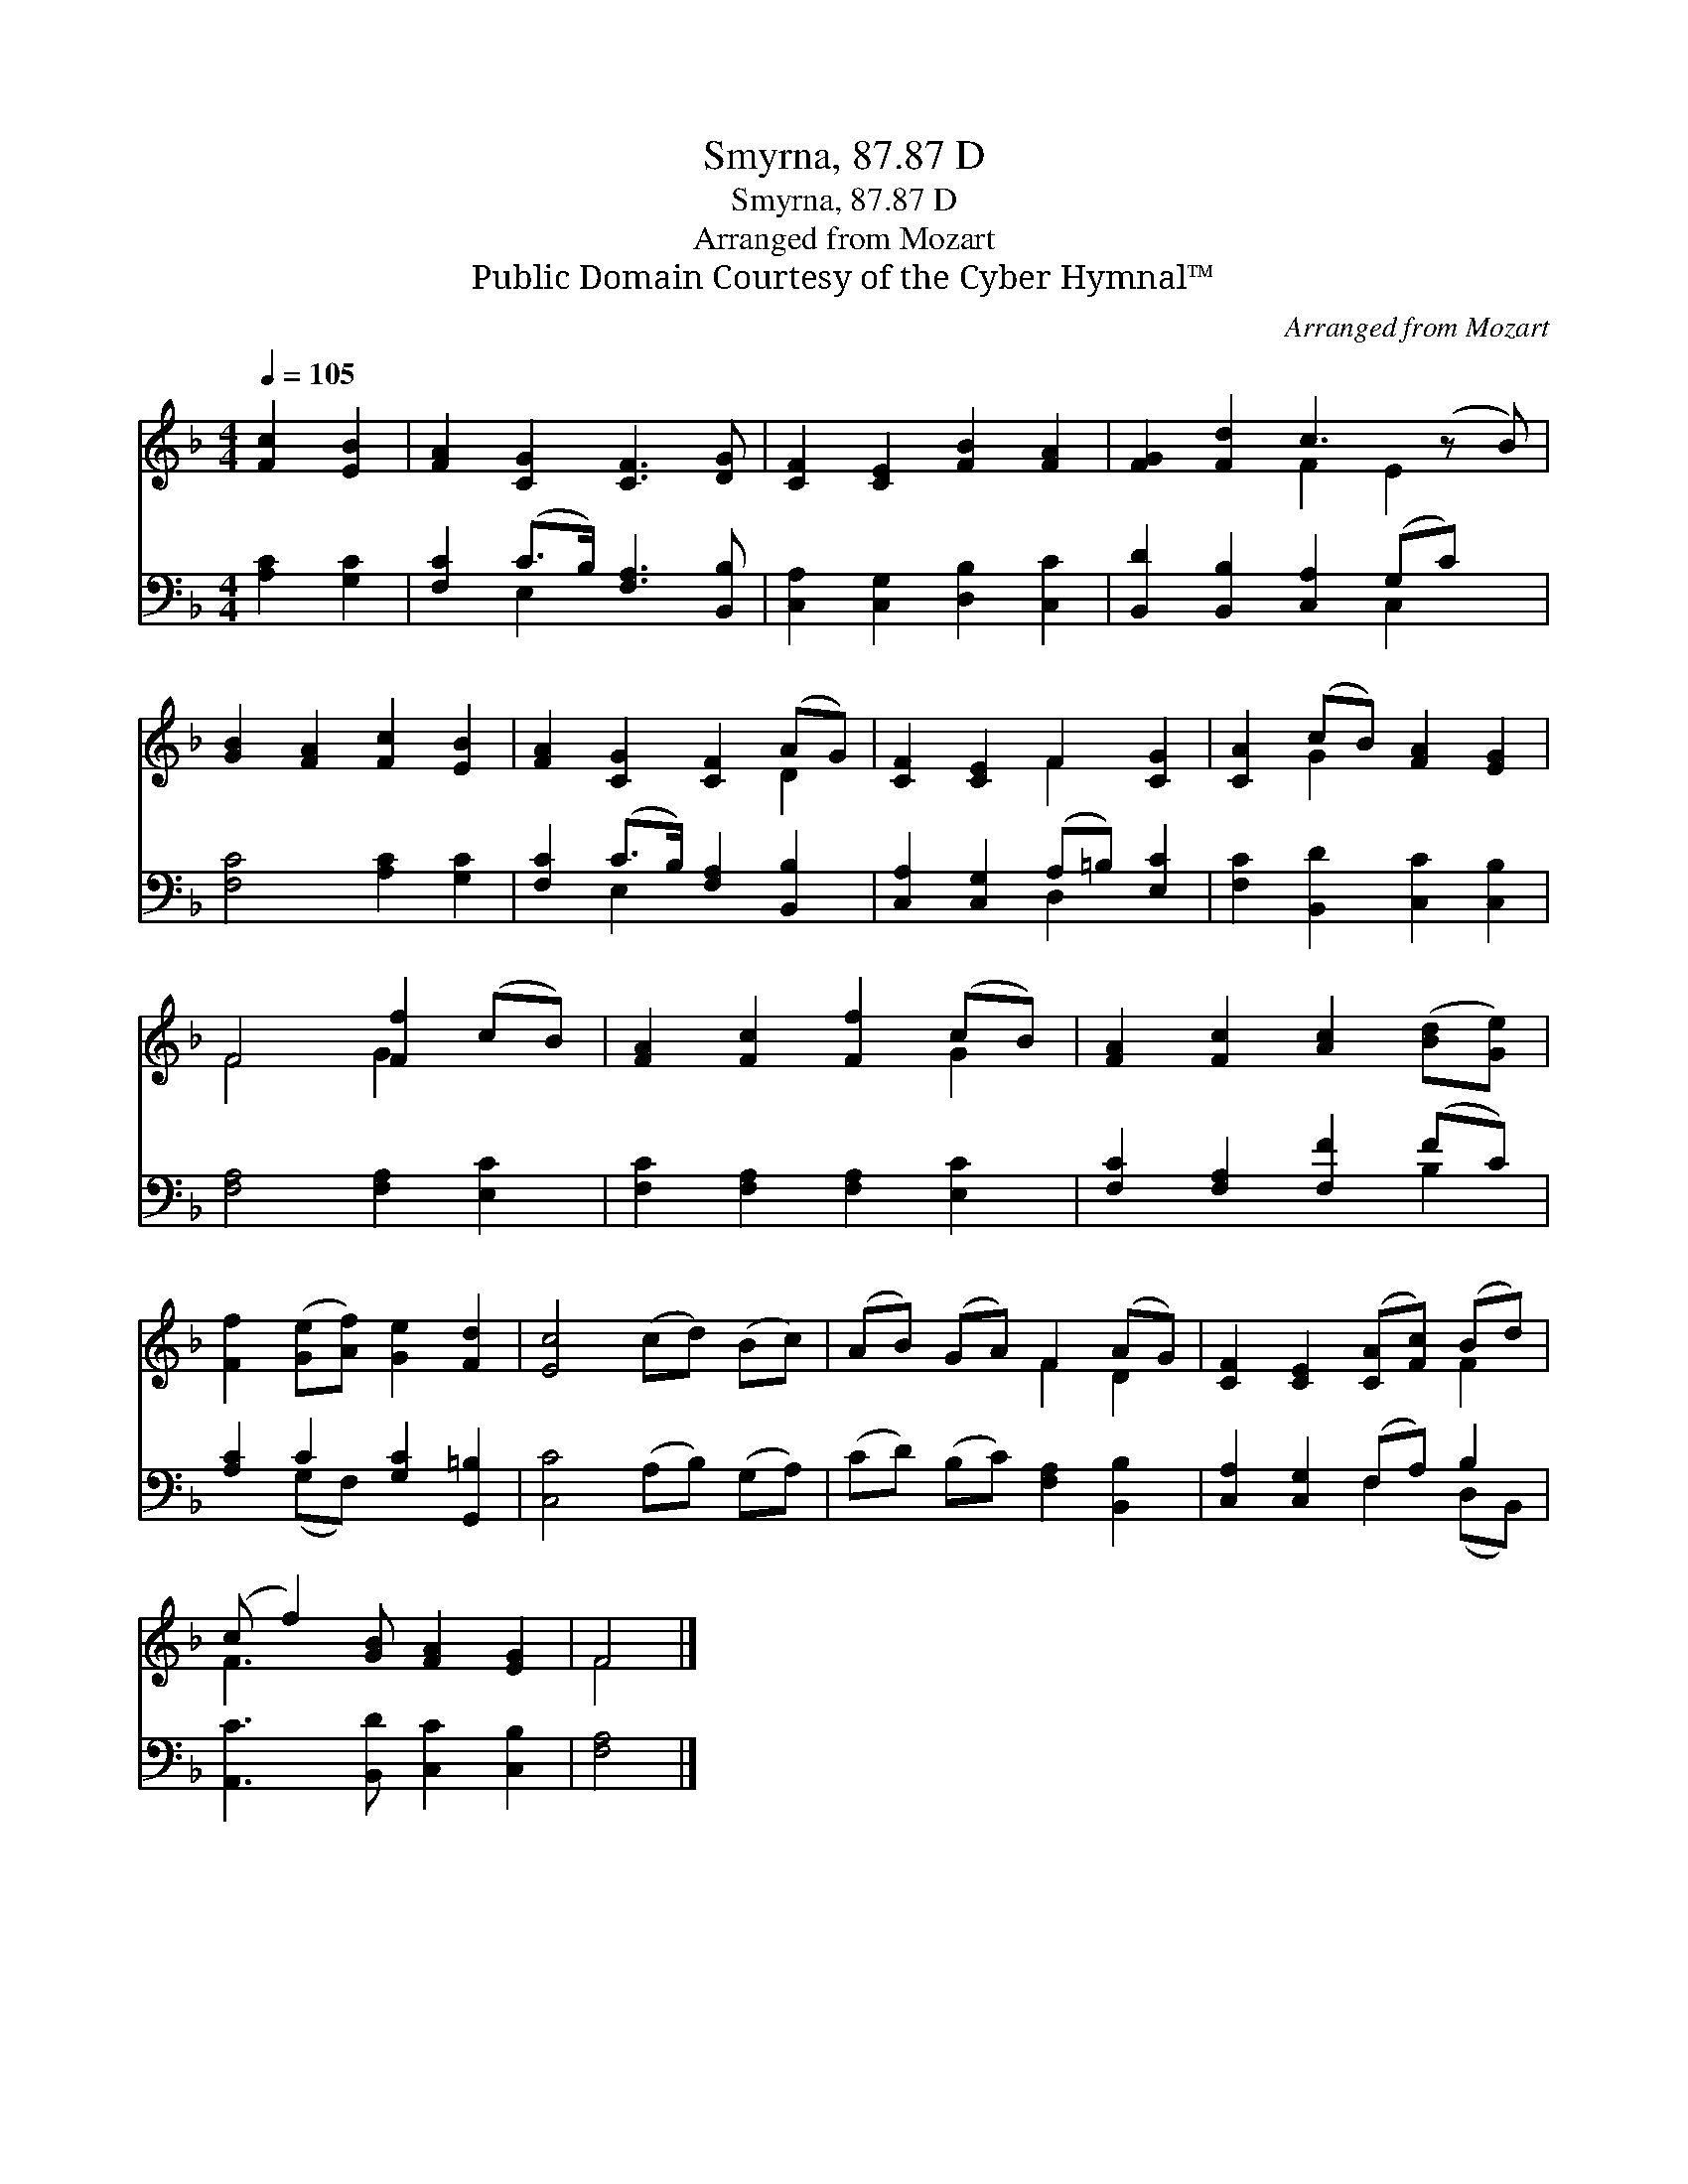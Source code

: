 X:1
T:Smyrna, 87.87 D
T:Smyrna, 87.87 D
T:Arranged from Mozart
T:Public Domain Courtesy of the Cyber Hymnal™
C:Arranged from Mozart
Z:Public Domain
Z:Courtesy of the Cyber Hymnal™
%%score ( 1 2 ) ( 3 4 )
L:1/8
Q:1/4=105
M:4/4
K:F
V:1 treble 
V:2 treble 
V:3 bass 
V:4 bass 
V:1
 [Fc]2 [EB]2 | [FA]2 [CG]2 [CF]3 [DG] | [CF]2 [CE]2 [FB]2 [FA]2 | [FG]2 [Fd]2 c3 (z B) | %4
 [GB]2 [FA]2 [Fc]2 [EB]2 | [FA]2 [CG]2 [CF]2 (AG) | [CF]2 [CE]2 F2 [CG]2 | [CA]2 (cB) [FA]2 [EG]2 | %8
 F4 [Ff]2 (cB) | [FA]2 [Fc]2 [Ff]2 (cB) | [FA]2 [Fc]2 [Ac]2 ([Bd][Ge]) | %11
 [Ff]2 ([Ge][Af]) [Ge]2 [Fd]2 | [Ec]4 (cd) (Bc) | (AB) (GA) F2 (AG) | [CF]2 [CE]2 ([CA][Fc]) (Bd) | %15
 (c f2) [GB] [FA]2 [EG]2 | F4 |] %17
V:2
 x4 | x8 | x8 | x4 F2 E2 x | x8 | x6 D2 | x4 F2 x2 | x2 G2 x4 | F4 G2 x2 | x6 G2 | x8 | x8 | x8 | %13
 x4 F2 D2 | x6 F2 | F3 x5 | F4 |] %17
V:3
 [A,C]2 [G,C]2 | [F,C]2 (C>B,) [F,A,]3 [B,,B,] | [C,A,]2 [C,G,]2 [D,B,]2 [C,C]2 | %3
 [B,,D]2 [B,,B,]2 [C,A,]2 (G,C) x | [F,C]4 [A,C]2 [G,C]2 | [F,C]2 (C>B,) [F,A,]2 [B,,B,]2 | %6
 [C,A,]2 [C,G,]2 (A,=B,) [E,C]2 | [F,C]2 [B,,D]2 [C,C]2 [C,B,]2 | [F,A,]4 [F,A,]2 [E,C]2 | %9
 [F,C]2 [F,A,]2 [F,A,]2 [E,C]2 | [F,C]2 [F,A,]2 [F,F]2 (FC) | [A,C]2 C2 [G,C]2 [G,,=B,]2 | %12
 [C,C]4 (A,B,) (G,A,) | (CD) (B,C) [F,A,]2 [B,,B,]2 | [C,A,]2 [C,G,]2 (F,A,) B,2 | %15
 [A,,C]3 [B,,D] [C,C]2 [C,B,]2 | [F,A,]4 |] %17
V:4
 x4 | x2 E,2 x4 | x8 | x6 C,2 x | x8 | x2 E,2 x4 | x4 D,2 x2 | x8 | x8 | x8 | x6 B,2 | %11
 x2 (G,F,) x4 | x8 | x8 | x4 F,2 (D,B,,) | x8 | x4 |] %17


